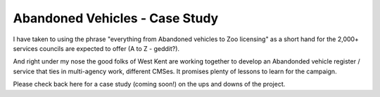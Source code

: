 Abandoned Vehicles - Case Study
===============================

I have taken to using the phrase "everything from Abandoned vehicles to Zoo
licensing" as a short hand for the 2,000+ services councils are expected to
offer (A to Z - geddit?).

And right under my nose the good folks of West Kent are working together to
develop an Abandonded vehicle register / service that ties in multi-agency work,
different CMSes.  It promises plenty of lessons to learn for the campaign.

Please check back here for a case study (coming soon!) on the ups and downs of
the project.
